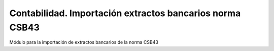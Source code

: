 =========================================================
Contabilidad. Importación extractos bancarios norma CSB43
=========================================================

Módulo para la importación de extractos bancarios de la norma CSB43
